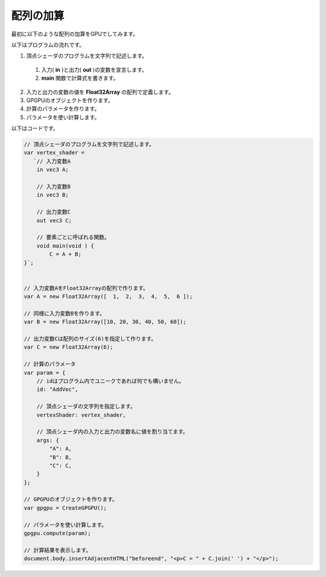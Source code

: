 ﻿
配列の加算
==========

最初に以下のような配列の加算をGPUでしてみます。

.. image:: _static/img/AddVec.png


以下はプログラムの流れです。

1. 頂点シェーダのプログラムを文字列で記述します。

  1. 入力( **in** )と出力( **out** )の変数を宣言します。
  2. **main** 関数で計算式を書きます。

2. 入力と出力の変数の値を **Float32Array** の配列で定義します。
3. GPGPUのオブジェクトを作ります。
4. 計算のパラメータを作ります。
5. パラメータを使い計算します。

以下はコードです。

.. code-block:: js

    // 頂点シェーダのプログラムを文字列で記述します。
    var vertex_shader =
       `// 入力変数A
        in vec3 A;

        // 入力変数B
        in vec3 B;

        // 出力変数C
        out vec3 C;

        // 要素ごとに呼ばれる関数。
        void main(void ) {
            C = A + B;
    }`;


    // 入力変数AをFloat32Arrayの配列で作ります。
    var A = new Float32Array([  1,  2,  3,  4,  5,  6 ]);

    // 同様に入力変数Bを作ります。
    var B = new Float32Array([10, 20, 30, 40, 50, 60]);

    // 出力変数Cは配列のサイズ(6)を指定して作ります。
    var C = new Float32Array(6);

    // 計算のパラメータ
    var param = {
        // idはプログラム内でユニークであれば何でも構いません。
        id: "AddVec",

        // 頂点シェーダの文字列を指定します。
        vertexShader: vertex_shader,

        // 頂点シェーダ内の入力と出力の変数名に値を割り当てます。
        args: {
            "A": A,
            "B": B,
            "C": C,
        }
    };

    // GPGPUのオブジェクトを作ります。
    var gpgpu = CreateGPGPU();

    // パラメータを使い計算します。
    gpgpu.compute(param);

    // 計算結果を表示します。
    document.body.insertAdjacentHTML("beforeend", "<p>C = " + C.join(' ') + "</p>");
